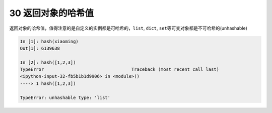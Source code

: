 30 返回对象的哈希值 
--------------------

返回对象的哈希值，值得注意的是自定义的实例都是可哈希的，\ ``list``,
``dict``, ``set``\ 等可变对象都是不可哈希的(unhashable)

.. code:: python

   In [1]: hash(xiaoming)
   Out[1]: 6139638

   In [2]: hash([1,2,3])
   TypeError                                 Traceback (most recent call last)
   <ipython-input-32-fb5b1b1d9906> in <module>()
   ----> 1 hash([1,2,3])

   TypeError: unhashable type: 'list'

.. _header-n1473:
